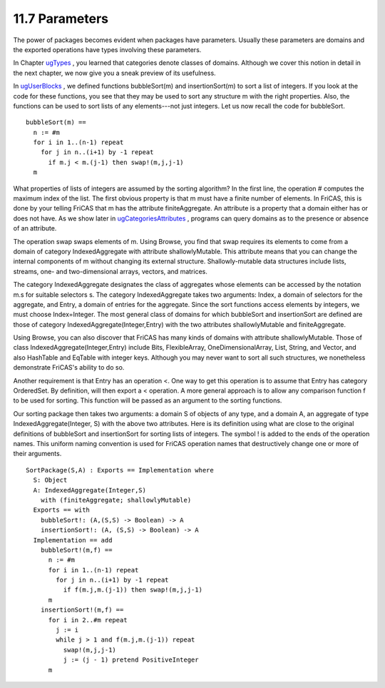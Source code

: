 .. status: ok


11.7 Parameters
---------------

The power of packages becomes evident when packages have parameters.
Usually these parameters are domains and the exported operations have
types involving these parameters.

In Chapter `ugTypes <section-2.0.html#ugTypes>`__ , you learned that
categories denote classes of domains. Although we cover this notion in
detail in the next chapter, we now give you a sneak preview of its
usefulness.

In `ugUserBlocks <section-6.15.html#ugUserBlocks>`__ , we defined
functions bubbleSort(m) and insertionSort(m) to sort a list of integers.
If you look at the code for these functions, you see that they may be
used to sort any structure m with the right properties. Also, the
functions can be used to sort lists of any elements---not just integers.
Let us now recall the code for bubbleSort.


.. spadVerbatim

::

 bubbleSort(m) ==
   n := #m
   for i in 1..(n-1) repeat
     for j in n..(i+1) by -1 repeat
       if m.j < m.(j-1) then swap!(m,j,j-1)
   m



What properties of lists of integers are assumed by the sorting
algorithm? In the first line, the operation # computes the maximum index
of the list. The first obvious property is that m must have a finite
number of elements. In FriCAS, this is done by your telling FriCAS that
m has the attribute finiteAggregate. An attribute is a property that a
domain either has or does not have. As we show later in
`ugCategoriesAttributes <section-12.9.html#ugCategoriesAttributes>`__ ,
programs can query domains as to the presence or absence of an
attribute.

The operation swap swaps elements of m. Using Browse, you find that swap
requires its elements to come from a domain of category IndexedAggregate
with attribute shallowlyMutable. This attribute means that you can
change the internal components of m without changing its external
structure. Shallowly-mutable data structures include lists, streams,
one- and two-dimensional arrays, vectors, and matrices.

The category IndexedAggregate designates the class of aggregates whose
elements can be accessed by the notation m.s for suitable selectors s.
The category IndexedAggregate takes two arguments: Index, a domain of
selectors for the aggregate, and Entry, a domain of entries for the
aggregate. Since the sort functions access elements by integers, we must
choose Index=Integer. The most general class of domains for which
bubbleSort and insertionSort are defined are those of category
IndexedAggregate(Integer,Entry) with the two attributes shallowlyMutable
and finiteAggregate.

Using Browse, you can also discover that FriCAS has many kinds of
domains with attribute shallowlyMutable. Those of class
IndexedAggregate(Integer,Entry) include Bits, FlexibleArray,
OneDimensionalArray, List, String, and Vector, and also HashTable and
EqTable with integer keys. Although you may never want to sort all such
structures, we nonetheless demonstrate FriCAS's ability to do so.

Another requirement is that Entry has an operation <. One way to get
this operation is to assume that Entry has category OrderedSet. By
definition, will then export a < operation. A more general approach is
to allow any comparison function f to be used for sorting. This function
will be passed as an argument to the sorting functions.

Our sorting package then takes two arguments: a domain S of objects of
any type, and a domain A, an aggregate of type IndexedAggregate(Integer,
S) with the above two attributes. Here is its definition using what are
close to the original definitions of bubbleSort and insertionSort for
sorting lists of integers. The symbol ! is added to the ends of the
operation names. This uniform naming convention is used for FriCAS
operation names that destructively change one or more of their
arguments.


.. spadVerbatim

::

 SortPackage(S,A) : Exports == Implementation where
   S: Object
   A: IndexedAggregate(Integer,S)
     with (finiteAggregate; shallowlyMutable)
   Exports == with
     bubbleSort!: (A,(S,S) -> Boolean) -> A
     insertionSort!: (A, (S,S) -> Boolean) -> A
   Implementation == add
     bubbleSort!(m,f) ==
       n := #m
       for i in 1..(n-1) repeat
         for j in n..(i+1) by -1 repeat
           if f(m.j,m.(j-1)) then swap!(m,j,j-1)
       m
     insertionSort!(m,f) ==
       for i in 2..#m repeat
         j := i
         while j > 1 and f(m.j,m.(j-1)) repeat
           swap!(m,j,j-1)
           j := (j - 1) pretend PositiveInteger
       m





